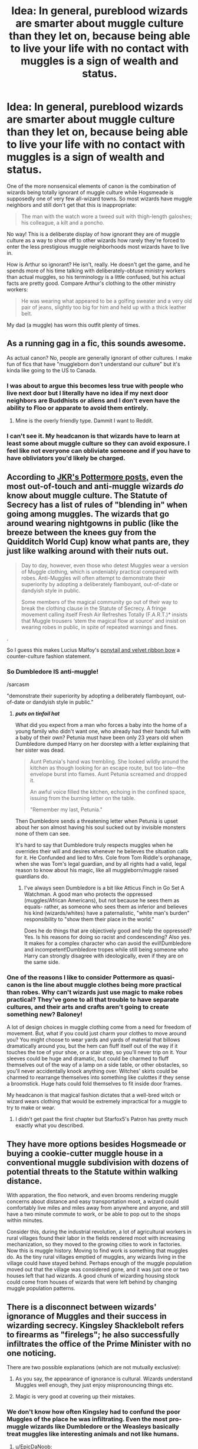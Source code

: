 #+TITLE: Idea: In general, pureblood wizards are smarter about muggle culture than they let on, because being able to live your life with no contact with muggles is a sign of wealth and status.

* Idea: In general, pureblood wizards are smarter about muggle culture than they let on, because being able to live your life with no contact with muggles is a sign of wealth and status.
:PROPERTIES:
:Author: IrvingMintumble
:Score: 108
:DateUnix: 1567912721.0
:DateShort: 2019-Sep-08
:FlairText: Discussion
:END:
One of the more nonsensical elements of canon is the combination of wizards being totally ignorant of muggle culture while Hogsmeade is supposedly one of very few all-wizard towns. So most wizards have muggle neighbors and still don't get that this is inappropriate:

#+begin_quote
  The man with the watch wore a tweed suit with thigh-length galoshes; his colleague, a kilt and a poncho.
#+end_quote

No way! This is a deliberate display of how ignorant they are of muggle culture as a way to show off to other wizards how rarely they're forced to enter the less prestigious muggle neighborhoods most wizards have to live in.

How is Arthur so ignorant? He isn't, really. He doesn't get the game, and he spends more of his time talking with deliberately-obtuse ministry workers than actual muggles, so his terminology is a little confused, but his actual facts are pretty good. Compare Arthur's clothing to the other ministry workers:

#+begin_quote
  He was wearing what appeared to be a golfing sweater and a very old pair of jeans, slightly too big for him and held up with a thick leather belt.
#+end_quote

My dad (a muggle) has worn this outfit plenty of times.


** As a running gag in a fic, this sounds awesome.

As actual canon? No, people are generally ignorant of other cultures. I make fun of fics that have "muggleborn don't understand our culture" but it's kinda like going to the US to Canada.
:PROPERTIES:
:Score: 59
:DateUnix: 1567914254.0
:DateShort: 2019-Sep-08
:END:

*** I was about to argue this becomes less true with people who live next door but I literally have no idea if my next door neighbors are Buddhists or aliens and I don't even have the ability to Floo or apparate to avoid them entirely.
:PROPERTIES:
:Author: IrvingMintumble
:Score: 46
:DateUnix: 1567914380.0
:DateShort: 2019-Sep-08
:END:

**** Mine is the overly friendly type. Dammit I want to Reddit.
:PROPERTIES:
:Score: 13
:DateUnix: 1567914919.0
:DateShort: 2019-Sep-08
:END:


*** I can't see it. My headcanon is that wizards have to learn at least some about muggle culture so they can avoid exposure. I feel like not everyone can obliviate someone and if you have to have obliviators you'd likely be charged.
:PROPERTIES:
:Author: Garanar
:Score: 5
:DateUnix: 1567966209.0
:DateShort: 2019-Sep-08
:END:


** According to [[https://www.pottermore.com/writing-by-jk-rowling/clothing][JKR's Pottermore posts,]] even the most out-of-touch and anti-muggle wizards /do/ know about muggle culture. The Statute of Secrecy has a list of rules of "blending in" when going among muggles. The wizards that go around wearing nightgowns in public (like the breeze between the knees guy from the Quidditch World Cup) know what pants are, they just like walking around with their nuts out.

#+begin_quote
  Day to day, however, even those who detest Muggles wear a version of Muggle clothing, which is undeniably practical compared with robes. Anti-Muggles will often attempt to demonstrate their superiority by adopting a deliberately flamboyant, out-of-date or dandyish style in public.

  Some members of the magical community go out of their way to break the clothing clause in the Statute of Secrecy. A fringe movement calling itself Fresh Air Refreshes Totally (F.A.R.T.)* insists that Muggle trousers ‘stem the magical flow at source' and insist on wearing robes in public, in spite of repeated warnings and fines.
#+end_quote

.

So I guess this makes Lucius Malfoy's [[https://i.imgur.com/3S3GIrH.png?1][ponytail and velvet ribbon bow]] a counter-culture fashion statement.
:PROPERTIES:
:Author: 4ecks
:Score: 35
:DateUnix: 1567924037.0
:DateShort: 2019-Sep-08
:END:

*** So Dumbledore IS anti-muggle!

/sarcasm

"demonstrate their superiority by adopting a deliberately flamboyant, out-of-date or dandyish style in public."
:PROPERTIES:
:Author: Termsndconditions
:Score: 19
:DateUnix: 1567929678.0
:DateShort: 2019-Sep-08
:END:

**** */puts on tinfoil hat/*

What did you expect from a man who forces a baby into the home of a young family who didn't want one, who already had their hands full with a baby of their own? Petunia must have been only 23 years old when Dumbledore dumped Harry on her doorstep with a letter explaining that her sister was dead.

#+begin_quote
  Aunt Petunia's hand was trembling. She looked wildly around the kitchen as though looking for an escape route, but too late---the envelope burst into flames. Aunt Petunia screamed and dropped it.

  An awful voice filled the kitchen, echoing in the confined space, issuing from the burning letter on the table.

  "Remember my last, Petunia."
#+end_quote

Then Dumbledore sends a threatening letter when Petunia is upset about her son almost having his soul sucked out by invisible monsters none of them can see.

It's hard to say that Dumbledore truly respects muggles when he overrides their will and desires whenever he believes the situation calls for it. He Confunded and lied to Mrs. Cole from Tom Riddle's orphanage, when she was Tom's legal guardian, and by all rights had a valid, legal reason to know about his magic, like all muggleborn/muggle raised guardians do.
:PROPERTIES:
:Author: 4ecks
:Score: 25
:DateUnix: 1567930747.0
:DateShort: 2019-Sep-08
:END:

***** I've always seen Dumbledore is a bit like Atticus Finch in Go Set A Watchman. A good man who protects the oppressed (muggles/African Americans), but not because he sees them as equals- rather, as someone who sees them as inferior and believes his kind (wizards/whites) have a paternalistic, "white man's burden" responsibility to "show them their place in the world."

Does he do things that are objectively good and help the oppressed? Yes. Is his reasons for doing so racist and condescending? Also yes. It makes for a complex character who can avoid the evil!Dumbledore and incompetent!Dumbledore tropes while still being someone who Harry can strongly disagree with ideologically, even if they are on the same side.
:PROPERTIES:
:Author: 1-1-19MemeBrigade
:Score: 12
:DateUnix: 1567984943.0
:DateShort: 2019-Sep-09
:END:


*** One of the reasons I like to consider Pottermore as quasi-canon is the line about muggle clothes being more practical than robes. Why can't wizards just use magic to make robes practical? They've gone to all that trouble to have separate cultures, and their arts and crafts aren't going to create something new? Baloney!

A lot of design choices in muggle clothing come from a need for freedom of movement. But, what if you could just charm your clothes to move around you? You might choose to wear yards and yards of material that billows dramatically around you, but the hem can fluff itself out of the way if it touches the toe of your shoe, or a stair step, so you'll never trip on it. Your sleeves could be huge and dramatic, but could be charmed to fluff themselves out of the way of a lamp on a side table, or other obstacles, so you'll never accidentally knock anything over. Witches' skirts could be charmed to rearrange themselves into something like culottes if they sense a broomstick. Huge hats could fold themselves to fit inside door frames.

My headcanon is that magical fashion dictates that a well-bred witch or wizard wears clothing that would be extremely impractical for a muggle to try to make or wear.
:PROPERTIES:
:Author: shuffling-through
:Score: 11
:DateUnix: 1567960651.0
:DateShort: 2019-Sep-08
:END:

**** I didn't get past the first chapter but Starfox5's Patron has pretty much exactly what you described.
:PROPERTIES:
:Author: terafonne
:Score: 2
:DateUnix: 1567987762.0
:DateShort: 2019-Sep-09
:END:


** They have more options besides Hogsmeade or buying a cookie-cutter muggle house in a conventional muggle subdivision with dozens of potential threats to the Statute within walking distance.

With apparation, the floo network, and even brooms rendering muggle concerns about distance and easy transportation moot, a wizard could comfortably live miles and miles away from anywhere and anyone, and still have a two minute commute to work, or be able to pop out to the shops within minutes.

Consider this, during the industrial revolution, a lot of agricultural workers in rural villages found their labor in the fields rendered moot with increasing mechanization, so they moved to the growing cities to work in factories. Now this is muggle history. Moving to find work is something that muggles do. As the tiny rural villages emptied of muggles, any wizards living in the village could have stayed behind. Perhaps enough of the muggle population moved out that the village was considered gone, and it was just one or two houses left that had wizards. A good chunk of wizarding housing stock could come from houses of wizards that were left behind by changing muggle population patterns.
:PROPERTIES:
:Author: shuffling-through
:Score: 15
:DateUnix: 1567962165.0
:DateShort: 2019-Sep-08
:END:


** There is a disconnect between wizards' ignorance of Muggles and their success in wizarding secrecy. Kingsley Shacklebolt refers to firearms as "firelegs"; he also successfully infiltrates the office of the Prime Minister with no one noticing.

There are two possible explanations (which are not mutually exclusive):

1. As you say, the appearance of ignorance is cultural. Wizards understand Muggles well enough, they just enjoy mispronouncing things etc.

2. Magic is very good at covering up their mistakes.
:PROPERTIES:
:Author: Taure
:Score: 29
:DateUnix: 1567928636.0
:DateShort: 2019-Sep-08
:END:

*** We don't know how often Kingsley had to confund the poor Muggles of the place he was infiltrating. Even the most pro-muggle wizards like Dumbledore or the Weasleys basically treat muggles like interesting animals and not like humans.
:PROPERTIES:
:Author: how_to_choose_a_name
:Score: 20
:DateUnix: 1567932894.0
:DateShort: 2019-Sep-08
:END:

**** u/EpicDaNoob:
#+begin_quote
  interesting animals
#+end_quote

or persistent annoyances to be dealt with.
:PROPERTIES:
:Author: EpicDaNoob
:Score: 7
:DateUnix: 1567933390.0
:DateShort: 2019-Sep-08
:END:


*** Do we actually know that he "infiltrated" the PMs office? Maybe they just told him that is in danger from the magical side.
:PROPERTIES:
:Author: Leangeful
:Score: 1
:DateUnix: 1567949594.0
:DateShort: 2019-Sep-08
:END:

**** u/Taure:
#+begin_quote
  ‘Er -- yes,' said the Prime Minister. ‘And if you don't mind, I'd rather that door remained unlocked.'

  ‘I'd rather not be interrupted,' said Scrimgeour shortly, ‘or watched,' he added, pointing his wand at the windows so that the curtains swept across them. ‘Right, well, I'm a busy man, so let's get down to business. First of all, we need to discuss your security.'

  The Prime Minister drew himself up to his fullest height and replied, ‘I am perfectly happy with the security I've already got, thank you very --'

  ‘Well, we're not,' Scrimgeour cut in. ‘It'll be a poor lookout for the Muggles if their Prime Minister gets put under the Imperius Curse. The new secretary in your outer office --'

  ‘I'm not getting rid of Kingsley Shacklebolt, if that's what you're suggesting!' said the Prime Minister hotly. ‘He's highly efficient, gets through twice the work the rest of them --'

  ‘That's because he's a wizard,' said Scrimgeour, without a flicker of a smile. ‘A highly trained Auror, who has been assigned to you for your protection.'

  ‘Now, wait a moment!' declared the Prime Minister. ‘You can't just put your people into my office, I decide who works for me --'

  ‘I thought you were happy with Shacklebolt?' said Scrimgeour coldly.

  ‘I am -- that's to say, I was --'

  ‘Then there's no problem, is there?' said Scrimgeour.

  ‘I ... well, as long as Shacklebolt's work continues to be ... er ... excellent,' said the Prime Minister lamely, but Scrimgeour barely seemed to hear him.
#+end_quote

HBP Chapter 1.
:PROPERTIES:
:Author: Taure
:Score: 11
:DateUnix: 1567957159.0
:DateShort: 2019-Sep-08
:END:

***** Ah thanks, it's been some time since I've read the books.
:PROPERTIES:
:Author: Leangeful
:Score: 1
:DateUnix: 1568116707.0
:DateShort: 2019-Sep-10
:END:


** And the no-nonsense ministry workers like Crouch dress exactly like their muggle counterparts.
:PROPERTIES:
:Author: Jahoan
:Score: 7
:DateUnix: 1567962663.0
:DateShort: 2019-Sep-08
:END:

*** Movie canon, yes.

Book canon, doesn't he wear a bright purple suit and bowler hat? I'm perhaps misremembering.
:PROPERTIES:
:Author: Madeline_Basset
:Score: 0
:DateUnix: 1567967746.0
:DateShort: 2019-Sep-08
:END:

**** No, I believe he's wearing a pinstripe suit.

Fudge is the one who wears bowler hats, and Dumbledore was wearing a purple suit when he first met Tom Riddle.
:PROPERTIES:
:Author: Jahoan
:Score: 6
:DateUnix: 1567968038.0
:DateShort: 2019-Sep-08
:END:


** Yes, but I think it's not just about showing off their 'ignorance'. I think there's probably also a layer of mockery to it as well. As in: 'Look, this is how muggles dress! Do you see how stupid and unfashionalbe it is? Wizard robes are totally superior, am I right?'
:PROPERTIES:
:Author: A_Rabid_Pie
:Score: 9
:DateUnix: 1567968038.0
:DateShort: 2019-Sep-08
:END:


** After reading Strangers at Drakeshaugh, I realised that the Statute of Secrecy makes it very problematic to actually mingle with neighbours. It was sweet to see the Potters swap babysitting and recipes and just hang out with another family from their new school, but as Jacqui kept noticing the signs that something was unusual about the Potters, I kept waiting and wishing for the big reveal. Until I realised that it wasn't going to happen, that legally it /couldn't/ happen, that if the Charltons finally saw too much, they wouldn't be brought into the secret; they would be Obliviated. >! Which happens in one of the later books, when the Charltons' six year old sees accidental magic and Harry has to remove the memory. Which is apparently happening with increasing frequency.!<

No wonder wizarding culture is isolated. Who wants a friendship that can never get past the lies?
:PROPERTIES:
:Author: thrawnca
:Score: 7
:DateUnix: 1567976456.0
:DateShort: 2019-Sep-09
:END:

